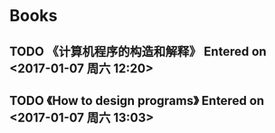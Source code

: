 * Books
** TODO 《计算机程序的构造和解释》 Entered on <2017-01-07 周六 12:20>
** TODO 《How to design programs》 Entered on <2017-01-07 周六 13:03>
